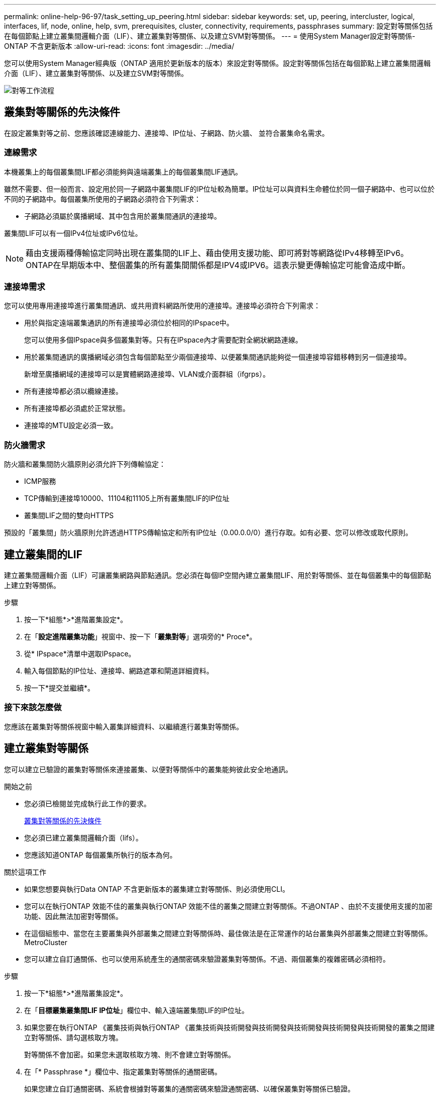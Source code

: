 ---
permalink: online-help-96-97/task_setting_up_peering.html 
sidebar: sidebar 
keywords: set, up, peering, intercluster, logical, interfaces, lif, node, online, help, svm, prerequisites, cluster, connectivity, requirements, passphrases 
summary: 設定對等關係包括在每個節點上建立叢集間邏輯介面（LIF）、建立叢集對等關係、以及建立SVM對等關係。 
---
= 使用System Manager設定對等關係- ONTAP 不含更新版本
:allow-uri-read: 
:icons: font
:imagesdir: ../media/


[role="lead"]
您可以使用System Manager經典版（ONTAP 適用於更新版本的版本）來設定對等關係。設定對等關係包括在每個節點上建立叢集間邏輯介面（LIF）、建立叢集對等關係、以及建立SVM對等關係。

image::../media/peering_workflow.gif[對等工作流程]



== 叢集對等關係的先決條件

在設定叢集對等之前、您應該確認連線能力、連接埠、IP位址、子網路、防火牆、 並符合叢集命名需求。



=== 連線需求

本機叢集上的每個叢集間LIF都必須能夠與遠端叢集上的每個叢集間LIF通訊。

雖然不需要、但一般而言、設定用於同一子網路中叢集間LIF的IP位址較為簡單。IP位址可以與資料生命體位於同一個子網路中、也可以位於不同的子網路中。每個叢集所使用的子網路必須符合下列需求：

* 子網路必須屬於廣播網域、其中包含用於叢集間通訊的連接埠。


叢集間LIF可以有一個IPv4位址或IPv6位址。

[NOTE]
====
藉由支援兩種傳輸協定同時出現在叢集間的LIF上、藉由使用支援功能、即可將對等網路從IPv4移轉至IPv6。ONTAP在早期版本中、整個叢集的所有叢集間關係都是IPV4或IPV6。這表示變更傳輸協定可能會造成中斷。

====


=== 連接埠需求

您可以使用專用連接埠進行叢集間通訊、或共用資料網路所使用的連接埠。連接埠必須符合下列需求：

* 用於與指定遠端叢集通訊的所有連接埠必須位於相同的IPspace中。
+
您可以使用多個IPspace與多個叢集對等。只有在IPspace內才需要配對全網狀網路連線。

* 用於叢集間通訊的廣播網域必須包含每個節點至少兩個連接埠、以便叢集間通訊能夠從一個連接埠容錯移轉到另一個連接埠。
+
新增至廣播網域的連接埠可以是實體網路連接埠、VLAN或介面群組（ifgrps）。

* 所有連接埠都必須以纜線連接。
* 所有連接埠都必須處於正常狀態。
* 連接埠的MTU設定必須一致。




=== 防火牆需求

防火牆和叢集間防火牆原則必須允許下列傳輸協定：

* ICMP服務
* TCP傳輸到連接埠10000、11104和11105上所有叢集間LIF的IP位址
* 叢集間LIF之間的雙向HTTPS


預設的「叢集間」防火牆原則允許透過HTTPS傳輸協定和所有IP位址（0.00.0.0/0）進行存取。如有必要、您可以修改或取代原則。



== 建立叢集間的LIF

建立叢集間邏輯介面（LIF）可讓叢集網路與節點通訊。您必須在每個IP空間內建立叢集間LIF、用於對等關係、並在每個叢集中的每個節點上建立對等關係。

.步驟
. 按一下*組態*>*進階叢集設定*。
. 在「*設定進階叢集功能*」視窗中、按一下「*叢集對等*」選項旁的* Proce*。
. 從* IPspace*清單中選取IPspace。
. 輸入每個節點的IP位址、連接埠、網路遮罩和閘道詳細資料。
. 按一下*提交並繼續*。




=== 接下來該怎麼做

您應該在叢集對等關係視窗中輸入叢集詳細資料、以繼續進行叢集對等關係。



== 建立叢集對等關係

您可以建立已驗證的叢集對等關係來連接叢集、以便對等關係中的叢集能夠彼此安全地通訊。

.開始之前
* 您必須已檢閱並完成執行此工作的要求。
+
<<prerequisites-peering,叢集對等關係的先決條件>>

* 您必須已建立叢集間邏輯介面（lifs）。
* 您應該知道ONTAP 每個叢集所執行的版本為何。


.關於這項工作
* 如果您想要與執行Data ONTAP 不含更新版本的叢集建立對等關係、則必須使用CLI。
* 您可以在執行ONTAP 效能不佳的叢集與執行ONTAP 效能不佳的叢集之間建立對等關係。不過ONTAP 、由於不支援使用支援的加密功能、因此無法加密對等關係。
* 在這個組態中、當您在主要叢集與外部叢集之間建立對等關係時、最佳做法是在正常運作的站台叢集與外部叢集之間建立對等關係。MetroCluster
* 您可以建立自訂通關係、也可以使用系統產生的通關密碼來驗證叢集對等關係。不過、兩個叢集的複雜密碼必須相符。


.步驟
. 按一下*組態*>*進階叢集設定*。
. 在「*目標叢集叢集間LIF IP位址*」欄位中、輸入遠端叢集間LIF的IP位址。
. 如果您要在執行ONTAP 《叢集技術與執行ONTAP 《叢集技術與技術開發與技術開發與技術開發與技術開發與技術開發的叢集之間建立對等關係、請勾選核取方塊。
+
對等關係不會加密。如果您未選取核取方塊、則不會建立對等關係。

. 在「* Passphrase *」欄位中、指定叢集對等關係的通關密碼。
+
如果您建立自訂通關密碼、系統會根據對等叢集的通關密碼來驗證通關密碼、以確保叢集對等關係已驗證。

+
如果本機叢集和遠端叢集的名稱相同、而且您使用的是自訂通關密碼、則會為遠端叢集建立別名。

. 若要從遠端叢集產生通關密碼、請輸入遠端叢集的管理IP位址。
. 啟動叢集對等。
+
|===
| 如果您想要... | 執行此動作... 


 a| 
從啟動器叢集啟動叢集對等
 a| 
按一下*啟動叢集對等關係*。



 a| 
從遠端叢集啟動叢集對等（若已建立自訂通關密碼、則適用）
 a| 
.. 輸入遠端叢集的管理IP位址。
.. 按一下*管理URL*連結即可存取遠端叢集。
.. 按一下「*建立叢集對等關係*」。
.. 指定啟動器叢集的叢集間LIF IP位址和通關密碼。
.. 按一下*啟動對等關係*。
.. 存取啟動器叢集、然後按一下*驗證對等*。


|===




=== 接下來該怎麼做

您應該在SVM對等窗口中指定SVM詳細資料、以繼續對等程序。



== 建立SVM對等端點

SVM對等關係可讓您在兩個儲存虛擬機器（SVM）之間建立對等關係、以保護資料。

您必須在打算對等的SVM所在的叢集之間建立對等關係。

.關於這項工作
* 當您使用「*組態*>* SVM對等端點*」視窗建立SVM對等端點時、會列出您可以選取做為目標叢集的叢集。
* 如果目標SVM位於執行ONTAP S9.2或更早版本的系統叢集上、則無法使用System Manager接受SVM對等化。
+
[NOTE]
====
在此情況下、您可以使用命令列介面（CLI）來接受SVM對等化。

====


.步驟
. 選取啟動器SVM。
. 從允許的SVM清單中選取目標SVM。
. 在*輸入SVM*欄位中指定目標SVM的名稱。
+
[NOTE]
====
如果您已從*組態*>* SVM對等端點*視窗瀏覽、則應從已啟用的叢集清單中選取目標SVM。

====
. 啟動SVM對等關係。
+
|===
| 如果您想要... | 執行此動作... 


 a| 
從啟動器叢集啟動SVM對等
 a| 
按一下「初始化SVM對等化」。



 a| 
接受遠端叢集的SVM對等關係
 a| 
[NOTE]
====
適用於不允許的SVM

====
.. 指定遠端叢集的管理位址。
.. 按一下*管理URL*連結、即可存取遠端叢集的SVM對等視窗。
.. 在遠端叢集上、接受* Pending SVM Peer-*要求。
.. 存取啟動器叢集、然後按一下*驗證對等*。


|===
. 按一下 * 繼續 * 。




=== 接下來該怎麼做

您可以在「摘要」視窗中檢視叢集間的LIF、叢集對等關係及SVM對等關係。

使用System Manager建立對等關係時、預設加密狀態為「已啟用」。



== 什麼是複雜密碼

您可以使用通關密碼來授權對等處理要求。您可以使用自訂的通關密碼或系統產生的通關密碼來進行叢集對等處理。

* 您可以在遠端叢集上產生通關密碼。
* 通關密碼的長度下限為八個字元。
* 複雜密碼是根據IPspace產生的。
* 如果您使用系統產生的複雜密碼進行叢集對等、在啟動器叢集中輸入複雜密碼之後、系統會自動授權對等處理。
* 如果您使用自訂的複雜密碼進行叢集對等、則必須瀏覽至遠端叢集、才能完成對等程序。

